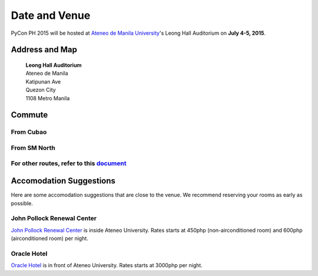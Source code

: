 Date and Venue
==============

PyCon PH 2015 will be hosted at `Ateneo de Manila University <http://www.admu.edu.ph/>`_'s Leong Hall Auditorium on **July 4-5, 2015**.

Address and Map
^^^^^^^^^^^^^^^

 | **Leong Hall Auditorium**
 | Ateneo de Manila
 | Katipunan Ave
 | Quezon City
 | 1108 Metro Manila

.. raw:: html

    <iframe style="padding: 1.5em 0" width="600" height="450" src="http://bl.ocks.org/d/dc53fefc6ebda0c4982e"></iframe>

Commute
^^^^^^^

From Cubao
""""""""""

.. raw:: html

   <iframe title='Sakay' width='640' height='320' src='//sakay.ph/embed.html?from=14.619418,121.051098&to=14.640611,121.076256&' /></iframe>


From SM North
"""""""""""""

.. raw:: html

   <iframe title='Sakay' width='640' height='320' src='//sakay.ph/embed.html?from=14.656820,121.030396&to=14.640554,121.076251&' /></iframe>


For other routes, refer to this `document <https://goo.gl/jIZF3r>`_
"""""""""""""""""""""""""""""""""""""""""""""""""""""""""""""""""""

Accomodation Suggestions
^^^^^^^^^^^^^^^^^^^^^^^^

Here are some accomodation suggestions that are close to the venue. We recommend reserving your rooms as early as possible.

John Pollock Renewal Center
"""""""""""""""""""""""""""

`John Pollock Renewal Center <http://rizal.lib.admu.edu.ph/2007conf/jpollock.html>`_ is inside Ateneo University. Rates starts at 450php (non-airconditioned room) and 600php (airconditioned room) per night.

Oracle Hotel
""""""""""""

`Oracle Hotel <http://www.oraclehotel.com.ph/>`_ is in front of Ateneo University. Rates starts at 3000php per night.


